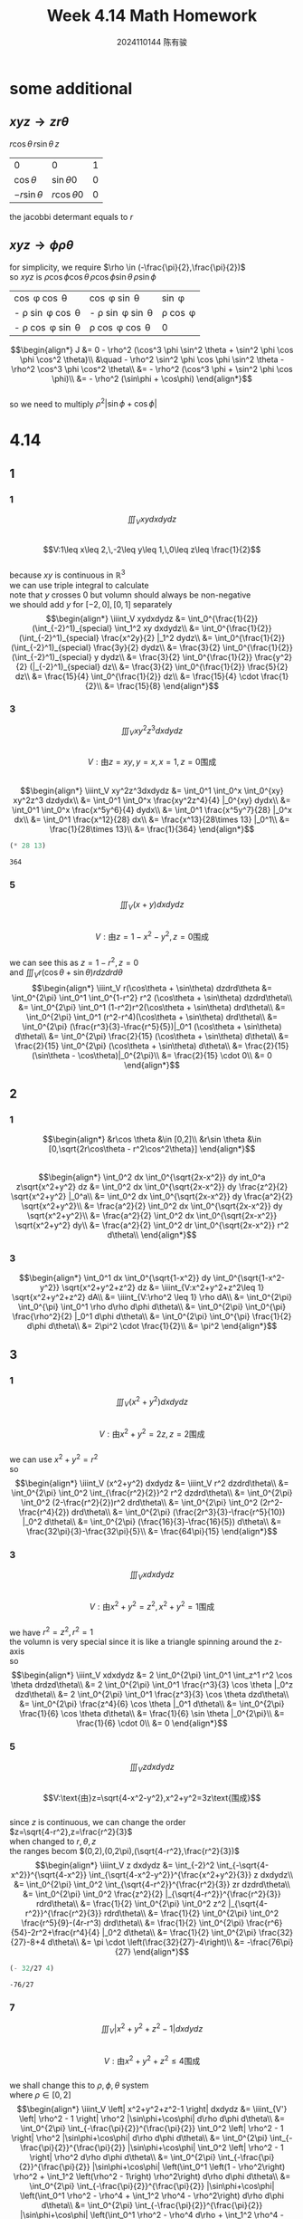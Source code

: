 #+TITLE: Week 4.14 Math Homework
#+AUTHOR: 2024110144 陈有骏
#+LATEX_COMPILER: xelatex
#+LATEX_CLASS: article
#+LATEX_CLASS_OPTIONS: [a4paper,10pt]
#+LATEX_HEADER: \usepackage[margin=0.5in]{geometry}
#+LATEX_HEADER: \usepackage{xeCJK}
#+OPTIONS: \n:t toc:nil num:nil date:nil

#+begin_comment
4.14
导论 下 7.2 1,2,3中奇数小题
2 1
3 9
#+end_comment

* some additional
** $xyz \rightarrow zr\theta$
$r\cos\theta \, r\sin\theta \, z$

| 0              | 0               | 1 |
| $\cos\theta$   | $\sin\theta 0$  | 0 |
| $-r\sin\theta$ | $r\cos\theta 0$ | 0 |

the jacobbi determant equals to $r$
** $xyz \rightarrow \phi\rho\theta$
for simplicity, we require $\rho \in (-\frac{\pi}{2},\frac{\pi}{2})$
so $xyz$ is $\rho \cos \phi \cos \theta \, \rho \cos \phi \sin \theta \, \rho \sin \phi$

| \cos \phi \cos \theta        | \cos \phi \sin \theta        | \sin \phi      |
| - \rho \sin \phi \cos \theta | - \rho \sin \phi \sin \theta | \rho \cos \phi |
| - \rho \cos \phi \sin \theta | \rho \cos \phi \cos \theta   | 0              |

$$\begin{align*}
J &= 0 - \rho^2 (\cos^3 \phi \sin^2 \theta + \sin^2 \phi \cos \phi \cos^2 \theta)\\
&\quad - \rho^2 \sin^2 \phi \cos \phi \sin^2 \theta - \rho^2 \cos^3 \phi \cos^2 \theta\\
&= - \rho^2 (\cos^3 \phi + \sin^2 \phi \cos \phi)\\
&= - \rho^2 (\sin\phi + \cos\phi)
\end{align*}$$
so we need to multiply $\rho^2 |\sin\phi+\cos\phi|$

* 4.14
** 1
*** 1
$$\iiint_V xydxdydz$$
$$V:1\leq x\leq 2,\,-2\leq y\leq 1,\,0\leq z\leq \frac{1}{2}$$
because $xy$ is continuous in $\mathbb{R}^3$
we can use triple integral to calculate
note that $y$ crosses $0$ but volumn should always be non-negative
we should add $y$ for $[-2,0],[0,1]$ separately
$$\begin{align*}
\iiint_V xydxdydz
&= \int_0^{\frac{1}{2}} (\int_{-2}^1)_{special} \int_1^2 xy dxdydz\\
&= \int_0^{\frac{1}{2}} (\int_{-2}^1)_{special} \frac{x^2y}{2} |_1^2 dydz\\
&= \int_0^{\frac{1}{2}} (\int_{-2}^1)_{special} \frac{3y}{2} dydz\\
&= \frac{3}{2} \int_0^{\frac{1}{2}} (\int_{-2}^1)_{special} y dydz\\
&= \frac{3}{2} \int_0^{\frac{1}{2}} \frac{y^2}{2} (|_{-2}^1)_{special} dz\\
&= \frac{3}{2} \int_0^{\frac{1}{2}} \frac{5}{2} dz\\
&= \frac{15}{4} \int_0^{\frac{1}{2}} dz\\
&= \frac{15}{4} \cdot \frac{1}{2}\\
&= \frac{15}{8}
\end{align*}$$
*** 3
$$\iiint_V xy^2z^3dxdydz$$
$$V:\text{由}z=xy,y=x,x=1,z=0\text{围成}$$
$$\begin{align*}
\iiint_V xy^2z^3dxdydz
&= \int_0^1 \int_0^x \int_0^{xy} xy^2z^3 dzdydx\\
&= \int_0^1 \int_0^x \frac{xy^2z^4}{4} |_0^{xy} dydx\\
&= \int_0^1 \int_0^x \frac{x^5y^6}{4} dydx\\
&= \int_0^1 \frac{x^5y^7}{28} |_0^x dx\\
&= \int_0^1 \frac{x^12}{28} dx\\
&= \frac{x^13}{28\times 13} |_0^1\\
&= \frac{1}{28\times 13}\\
&= \frac{1}{364}
\end{align*}$$
#+begin_src scheme :exports both
  (* 28 13)
#+end_src

#+RESULTS:
: 364

*** 5
$$\iiint_V (x+y) dxdydz$$
$$V:\text{由}z=1-x^2-y^2,z=0\text{围成}$$
we can see this as $z=1-r^2,z=0$
and $\iiint_V r(\cos\theta + \sin\theta) r dzdrd\theta$
$$\begin{align*}
\iiint_V r(\cos\theta + \sin\theta) dzdrd\theta
&= \int_0^{2\pi} \int_0^1 \int_0^{1-r^2} r^2 (\cos\theta + \sin\theta) dzdrd\theta\\
&= \int_0^{2\pi} \int_0^1 (1-r^2)r^2(\cos\theta + \sin\theta) drd\theta\\
&= \int_0^{2\pi} \int_0^1 (r^2-r^4)(\cos\theta + \sin\theta) drd\theta\\
&= \int_0^{2\pi} (\frac{r^3}{3}-\frac{r^5}{5})|_0^1 (\cos\theta + \sin\theta) d\theta\\
&= \int_0^{2\pi} \frac{2}{15} (\cos\theta + \sin\theta) d\theta\\
&= \frac{2}{15} \int_0^{2\pi} (\cos\theta + \sin\theta) d\theta\\
&= \frac{2}{15} (\sin\theta - \cos\theta)|_0^{2\pi}\\
&= \frac{2}{15} \cdot 0\\
&= 0
\end{align*}$$
** 2
*** 1
$$\begin{align*}
&r\cos \theta &\in [0,2]\\
&r\sin \theta &\in [0,\sqrt{2r\cos\theta - r^2\cos^2\theta}]
\end{align*}$$
$$\begin{align*}
\int_0^2 dx \int_0^{\sqrt{2x-x^2}} dy int_0^a z\sqrt{x^2+y^2} dz
&= \int_0^2 dx \int_0^{\sqrt{2x-x^2}} dy \frac{z^2}{2} \sqrt{x^2+y^2} |_0^a\\
&= \int_0^2 dx \int_0^{\sqrt{2x-x^2}} dy \frac{a^2}{2} \sqrt{x^2+y^2}\\
&= \frac{a^2}{2} \int_0^2 dx \int_0^{\sqrt{2x-x^2}} dy \sqrt{x^2+y^2}\\
&= \frac{a^2}{2} \int_0^2 dx \int_0^{\sqrt{2x-x^2}} \sqrt{x^2+y^2} dy\\
&= \frac{a^2}{2} \int_0^2 dr \int_0^{\sqrt{2x-x^2}} r^2 d\theta\\
\end{align*}$$
*** 3
$$\begin{align*}
\int_0^1 dx \int_0^{\sqrt{1-x^2}} dy \int_0^{\sqrt{1-x^2-y^2}} \sqrt{x^2+y^2+z^2} dz
&= \iiint_{V:x^2+y^2+z^2\leq 1} \sqrt{x^2+y^2+z^2} dA\\
&= \iiint_{V:\rho^2 \leq 1} \rho dA\\
&= \int_0^{2\pi} \int_0^{\pi} \int_0^1 \rho d\rho d\phi d\theta\\
&= \int_0^{2\pi} \int_0^{\pi} \frac{\rho^2}{2} |_0^1 d\phi d\theta\\
&= \int_0^{2\pi} \int_0^{\pi} \frac{1}{2} d\phi d\theta\\
&= 2\pi^2 \cdot \frac{1}{2}\\
&= \pi^2
\end{align*}$$
** 3
*** 1
$$\iiint_V (x^2+y^2) dxdydz$$
$$V:\text{由}x^2+y^2=2z,z=2\text{围成}$$
we can use $x^2+y^2=r^2$
so
$$\begin{align*}
\iiint_V (x^2+y^2) dxdydz
&= \iiint_V r^2 dzdrd\theta\\
&= \int_0^{2\pi} \int_0^2 \int_{\frac{r^2}{2}}^2 r^2 dzdrd\theta\\
&= \int_0^{2\pi} \int_0^2 (2-\frac{r^2}{2})r^2 drd\theta\\
&= \int_0^{2\pi} \int_0^2 (2r^2-\frac{r^4}{2}) drd\theta\\
&= \int_0^{2\pi} (\frac{2r^3}{3}-\frac{r^5}{10}) |_0^2 d\theta\\
&= \int_0^{2\pi} (\frac{16}{3}-\frac{16}{5}) d\theta\\
&= \frac{32\pi}{3}-\frac{32\pi}{5}\\
&= \frac{64\pi}{15}
\end{align*}$$
*** 3
$$\iiint_V xdxdydz$$
$$V:\text{由}x^2+y^2=z^2,x^2+y^2=1\text{围成}$$
we have $r^2=z^2,r^2=1$
the volumn is very special since it is like a triangle spinning around the z-axis
so
$$\begin{align*}
\iiint_V xdxdydz
&= 2 \int_0^{2\pi} \int_0^1 \int_z^1 r^2 \cos \theta drdzd\theta\\
&= 2 \int_0^{2\pi} \int_0^1 \frac{r^3}{3} \cos \theta |_0^z dzd\theta\\
&= 2 \int_0^{2\pi} \int_0^1 \frac{z^3}{3} \cos \theta dzd\theta\\
&= \int_0^{2\pi} \frac{z^4}{6} \cos \theta |_0^1 d\theta\\
&= \int_0^{2\pi} \frac{1}{6} \cos \theta d\theta\\
&= \frac{1}{6} \sin \theta |_0^{2\pi}\\
&= \frac{1}{6} \cdot 0\\
&= 0
\end{align*}$$
*** 5
$$\iiint_V z dxdydz$$
$$V:\text{由}z=\sqrt{4-x^2-y^2},x^2+y^2=3z\text{围成}$$
since $z$ is continuous, we can change the order
$z=\sqrt{4-r^2},z=\frac{r^2}{3}$
when changed to $r,\theta,z$
the ranges becom $(0,2),(0,2\pi),(\sqrt{4-r^2},\frac{r^2}{3})$
$$\begin{align*}
\iiint_V z dxdydz
&= \int_{-2}^2 \int_{-\sqrt{4-x^2}}^{\sqrt{4-x^2}} \int_{\sqrt{4-x^2-y^2}}^{\frac{x^2+y^2}{3}} z dxdydz\\
&= \int_0^{2\pi} \int_0^2 \int_{\sqrt{4-r^2}}^{\frac{r^2}{3}} zr dzdrd\theta\\
&= \int_0^{2\pi} \int_0^2 \frac{z^2}{2} |_{\sqrt{4-r^2}}^{\frac{r^2}{3}} rdrd\theta\\
&= \frac{1}{2} \int_0^{2\pi} \int_0^2 z^2 |_{\sqrt{4-r^2}}^{\frac{r^2}{3}} rdrd\theta\\
&= \frac{1}{2} \int_0^{2\pi} \int_0^2 \frac{r^5}{9}-(4r-r^3) drd\theta\\
&= \frac{1}{2} \int_0^{2\pi} \frac{r^6}{54}-2r^2+\frac{r^4}{4} |_0^2 d\theta\\
&= \frac{1}{2} \int_0^{2\pi} \frac{32}{27}-8+4 d\theta\\
&= \pi \cdot \left(\frac{32}{27}-4\right)\\
&= -\frac{76\pi}{27}
\end{align*}$$
#+begin_src scheme :exports both
  (- 32/27 4)
#+end_src

#+RESULTS:
: -76/27

*** 7
$$\iiint_V \left| x^2+y^2+z^2-1 \right| dxdydz$$
$$V:\text{由}x^2+y^2+z^2\leq 4\text{围成}$$
we shall change this to $\rho,\phi,\theta$ system
where $\rho \in [0,2]$
$$\begin{align*}
\iiint_V \left| x^2+y^2+z^2-1 \right| dxdydz
&= \iiint_{V'} \left| \rho^2 - 1 \right| \rho^2 |\sin\phi+\cos\phi| d\rho d\phi d\theta\\
&= \int_0^{2\pi} \int_{-\frac{\pi}{2}}^{\frac{\pi}{2}} \int_0^2 \left| \rho^2 - 1 \right| \rho^2 |\sin\phi+\cos\phi| d\rho d\phi d\theta\\
&= \int_0^{2\pi} \int_{-\frac{\pi}{2}}^{\frac{\pi}{2}} |\sin\phi+\cos\phi| \int_0^2 \left| \rho^2 - 1 \right| \rho^2 d\rho d\phi d\theta\\
&= \int_0^{2\pi} \int_{-\frac{\pi}{2}}^{\frac{\pi}{2}} |\sin\phi+\cos\phi| \left(\int_0^1 \left(1 - \rho^2\right) \rho^2 + \int_1^2 \left(\rho^2 - 1\right) \rho^2\right) d\rho d\phi d\theta\\
&= \int_0^{2\pi} \int_{-\frac{\pi}{2}}^{\frac{\pi}{2}} |\sin\phi+\cos\phi| \left(\int_0^1 \rho^2 - \rho^4 + \int_1^2 \rho^4 - \rho^2\right) d\rho d\phi d\theta\\
&= \int_0^{2\pi} \int_{-\frac{\pi}{2}}^{\frac{\pi}{2}} |\sin\phi+\cos\phi| \left(\int_0^1 \rho^2 - \rho^4 d\rho + \int_1^2 \rho^4 - \rho^2 d\rho\right) d\phi d\theta\\
&= \int_0^{2\pi} \int_{-\frac{\pi}{2}}^{\frac{\pi}{2}} |\sin\phi+\cos\phi| \left(\frac{\rho^3}{3} - \frac{\rho^5}{5} |_0^1 + \frac{\rho^5}{5} - \frac{\rho^3}{3} |_1^2\right) d\phi d\theta\\
&= \int_0^{2\pi} \int_{-\frac{\pi}{2}}^{\frac{\pi}{2}} |\sin\phi+\cos\phi| \left(\frac{1}{3} - \frac{1}{5} + \frac{31}{5} - \frac{7}{3}\right) d\phi d\theta\\
&= \int_0^{2\pi} \int_{-\frac{\pi}{2}}^{\frac{\pi}{2}} |\sin\phi+\cos\phi| \left(6 - 2\right) d\phi d\theta\\
&= \int_0^{2\pi} \int_{-\frac{\pi}{2}}^{\frac{\pi}{2}} |\sin\phi+\cos\phi| \cdot 4 d\phi d\theta\\
&= 4 \int_0^{2\pi} \int_{-\frac{\pi}{2}}^{\frac{\pi}{2}} |\sin\phi+\cos\phi| d\phi d\theta\\
&= 4 \int_0^{2\pi} \left(\int_{-\frac{\pi}{2}}^{-\frac{\pi}{4}} -(\sin\phi+\cos\phi) d\phi + \int_{-\frac{\pi}{4}}^{\frac{\pi}{2}} (\sin\phi + \cos\phi) d\phi\right) d\theta\\
&= 4 \int_0^{2\pi} \left(\int_{-\frac{\pi}{4}}^{-\frac{\pi}{2}} (\sin\phi+\cos\phi) d\phi + \int_{-\frac{\pi}{4}}^{\frac{\pi}{2}} (\sin\phi + \cos\phi) d\phi\right) d\theta\\
&= 4 \int_0^{2\pi} \left((\sin\phi-\cos\phi) |_{-\frac{\pi}{4}}^{-\frac{\pi}{2}} + (\sin\phi - \cos\phi) |_{-\frac{\pi}{4}}^{\frac{\pi}{2}}\right) d\theta\\
&= 4 \int_0^{2\pi} \left((-1+\frac{\sqrt{2}}{2}-\frac{\sqrt{2}}{2}) + (1-\frac{\sqrt{2}}{2} - \frac{\sqrt{2}}{2})\right) d\theta\\
&= -4\sqrt{2} \int_0^{2\pi} d\theta\\
&= -8\sqrt{2}\pi
\end{align*}$$
*** 9
$$\iiint_V \frac{z\ln(x^2+y^2+z^2+1)}{x^2+y^2+z^2+1} dxdydz$$
$$V:\text{由}x^2+y^2+z^2\leq 1\text{围成}$$
it is continuous, so we can change the system
$$\begin{align*}
\iiint_V \frac{z\ln(x^2+y^2+z^2+1)}{x^2+y^2+z^2+1} dxdydz
&= \int_0^{2\pi} \int_{-\frac{\pi}{2}}^{\frac{\pi}{2}} \int_0^1 \frac{\rho\sin\phi \ln (\rho^2+1)}{\rho^2+1} d\rho d\phi d\theta\\
&= \frac{1}{2} \int_0^{2\pi} \int_{-\frac{\pi}{2}}^{\frac{\pi}{2}} \int_0^1 \frac{\sin\phi \ln (\rho^2+1)}{\rho^2+1} d\rho^2 d\phi d\theta\\
&= \frac{1}{2} \int_0^{2\pi} \int_{-\frac{\pi}{2}}^{\frac{\pi}{2}} \int_0^1 \frac{\sin\phi \ln (\rho+1)}{\rho+1} d\rho d\phi d\theta\\
&= \frac{1}{2} \int_0^{2\pi} \int_{-\frac{\pi}{2}}^{\frac{\pi}{2}} \int_0^1 \frac{\sin\phi \ln (\rho+1)}{\rho+1} d(\rho+1) d\phi d\theta\\
&= \frac{1}{2} \int_0^{2\pi} \int_{-\frac{\pi}{2}}^{\frac{\pi}{2}} \int_1^2 \frac{\sin\phi \ln \rho}{\rho} d\rho d\phi d\theta\\
&= \frac{1}{2} \int_0^{2\pi} \int_{-\frac{\pi}{2}}^{\frac{\pi}{2}} \int_1^2 \sin\phi \ln \rho d\ln\rho d\phi d\theta\\
&= \frac{1}{2} \int_0^{2\pi} \int_{-\frac{\pi}{2}}^{\frac{\pi}{2}} \int_0^{\ln 2} \sin\phi \rho d\rho d\phi d\theta\\
&= \frac{1}{4} \int_0^{2\pi} \int_{-\frac{\pi}{2}}^{\frac{\pi}{2}} \sin\phi \rho^2 |_0^{\ln 2} d\phi d\theta\\
&= \frac{1}{4} \int_0^{2\pi} \int_{-\frac{\pi}{2}}^{\frac{\pi}{2}} \sin\phi \ln^2 2 d\phi d\theta\\
&= \frac{\ln^2 2}{4} \int_0^{2\pi} \int_{-\frac{\pi}{2}}^{\frac{\pi}{2}} \sin\phi d\phi d\theta\\
&= -\frac{\ln^2 2}{4} \int_0^{2\pi} \cos\phi |_{-\frac{\pi}{2}}^{\frac{\pi}{2}} d\theta\\
&= -\frac{\ln^2 2}{4} \int_0^{2\pi} \cos\phi \left(|_{-\frac{\pi}{2}}^0 - |_0^{\frac{\pi}{2}}\right) d\theta\\
&= -\frac{\ln^2 2}{2} \int_0^{2\pi} d\theta\\
&= \pi \ln^2 2
\end{align*}$$
